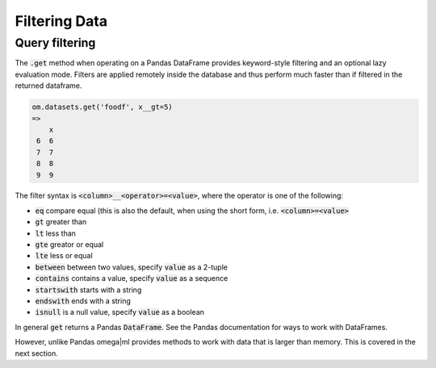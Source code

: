 Filtering Data
==============

Query filtering
---------------

The :code:`.get` method when operating on a Pandas DataFrame provides
keyword-style filtering and an optional lazy evaluation mode. Filters are
applied remotely inside the database and thus perform much faster than if
filtered in the returned dataframe.

.. code::

   om.datasets.get('foodf', x__gt=5)
   =>
       x
    6  6
    7  7
    8  8
    9  9

The filter syntax is :code:`<column>__<operator>=<value>`, where the operator
is one of the following:

* :code:`eq` compare equal (this is also the default, when using the short form, i.e.
  :code:`<column>=<value>`
* :code:`gt` greater than
* :code:`lt` less than
* :code:`gte` greator or equal
* :code:`lte` less or equal
* :code:`between` between two values, specify :code:`value` as a 2-tuple
* :code:`contains` contains a value, specify :code:`value` as a sequence
* :code:`startswith` starts with a string
* :code:`endswith` ends with a string
* :code:`isnull` is a null value, specify :code:`value` as a boolean

In general :code:`get` returns a Pandas :code:`DataFrame`. See the Pandas
documentation for ways to work with DataFrames.

However, unlike Pandas omega|ml provides methods to work with data that is
larger than memory. This is covered in the next section.

